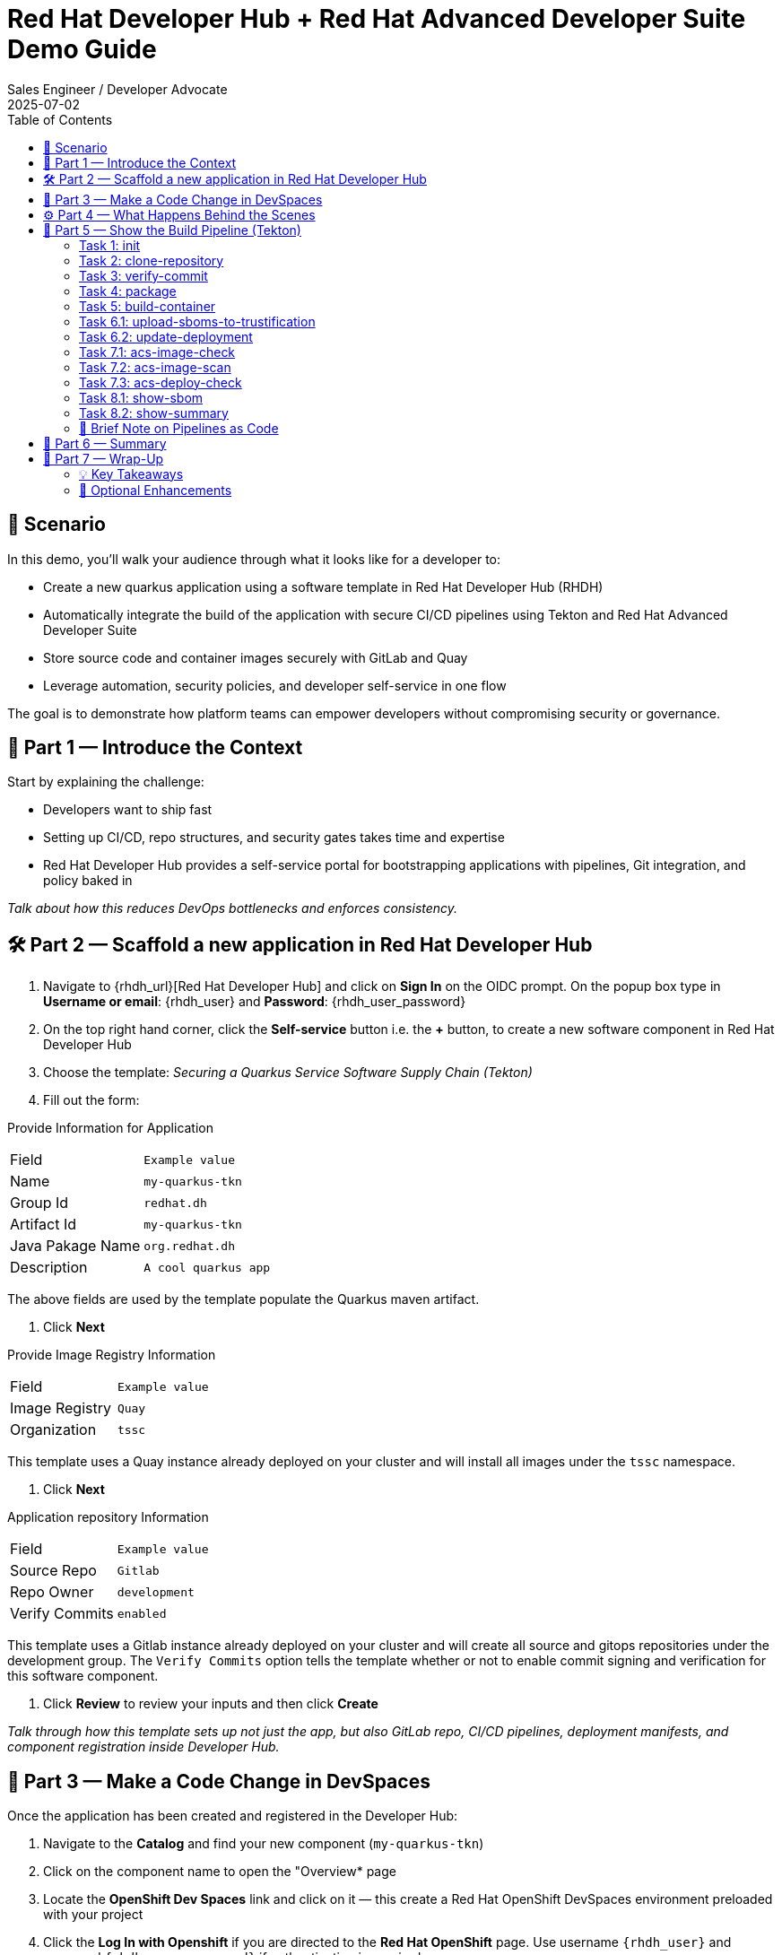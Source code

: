 = Red Hat Developer Hub + Red Hat Advanced Developer Suite Demo Guide
:author: Sales Engineer / Developer Advocate
:revdate: 2025-07-02
:icons: font
:toc:
:toclevels: 2

== 🎯 Scenario

In this demo, you'll walk your audience through what it looks like for a developer to:

* Create a new quarkus application using a software template in Red Hat Developer Hub (RHDH)
* Automatically integrate the build of the application with secure CI/CD pipelines using Tekton and Red Hat Advanced Developer Suite
* Store source code and container images securely with GitLab and Quay
* Leverage automation, security policies, and developer self-service in one flow

The goal is to demonstrate how platform teams can empower developers without compromising security or governance.

== 🧩 Part 1 — Introduce the Context

Start by explaining the challenge:

* Developers want to ship fast
* Setting up CI/CD, repo structures, and security gates takes time and expertise
* Red Hat Developer Hub provides a self-service portal for bootstrapping applications with pipelines, Git integration, and policy baked in

_Talk about how this reduces DevOps bottlenecks and enforces consistency._

== 🛠 Part 2 — Scaffold a new application in Red Hat Developer Hub

. Navigate to {rhdh_url}[Red Hat Developer Hub] and click on *Sign In* on the OIDC prompt.  On the popup box type in *Username or email*: {rhdh_user} and *Password*: {rhdh_user_password}
. On the top right hand corner, click the *Self-service* button i.e. the *+* button, to create a new software component in Red Hat Developer Hub
. Choose the template: _Securing a Quarkus Service Software Supply Chain (Tekton)_
. Fill out the form:

Provide Information for Application
|===

| Field | `Example value`

|Name | `my-quarkus-tkn`
|Group Id | `redhat.dh`
|Artifact Id | `my-quarkus-tkn`
|Java Pakage Name | `org.redhat.dh`
|Description | `A cool quarkus app`
|===

The above fields are used by the template populate the Quarkus maven artifact.

. Click *Next*

Provide Image Registry Information
|===

| Field | `Example value`

|Image Registry  | `Quay`
|Organization | `tssc`
|===

This template uses a Quay instance already deployed on your cluster and will install all images under the `tssc` namespace.

. Click *Next*

Application repository Information
|===

| Field | `Example value`

|Source Repo  | `Gitlab`
|Repo Owner | `development`
|Verify Commits | `enabled`
|===

This template uses a Gitlab instance already deployed on your cluster and will create all source and gitops repositories under the development group.  The `Verify Commits` option tells the template whether or not to enable commit signing and verification for this software component.

. Click *Review* to review your inputs and then click *Create*

_Talk through how this template sets up not just the app, but also GitLab repo, CI/CD pipelines, deployment manifests, and component registration inside Developer Hub._

== 🧪 Part 3 — Make a Code Change in DevSpaces

Once the application has been created and registered in the Developer Hub:

. Navigate to the *Catalog* and find your new component (`my-quarkus-tkn`)
. Click on the component name to open the "Overview* page
. Locate the *OpenShift Dev Spaces* link and click on it — this create a Red Hat OpenShift DevSpaces environment preloaded with your project
. Click the *Log In with Openshift* if you are directed to the *Red Hat OpenShift* page.  Use username `{rhdh_user}` and password `{rhdh_user_password}` if authentication is required.
. Click on *Allow selcted permissions* on the *Authorize Access* page if required.
. Click on *Continue* on the *Do you trusted the authors of this repository?* popup.
. Enter username `{gitlab_user}` and password '{gitlab_user_password}' on the *Gitlab* authentication page and click *Sign in*.
. Click *Authorize devspaces* on the next window.
. Wait for the workspace to start
. In the Dev Spaces IDE, trust all workspaces and authors if prompted.


In the DevSpaces IDE:

. Open the file `my-quarkus-tkn/docs/index.md`
. Make a minor change — for example, adding a line of text at the end of the file

Then, from the terminal:

. Stage your changes:

[source,shell]
----
git add .
----

. Commit your changes:

[source,shell]
----
git commit -m "Update"
----

During this step, `gitsign` will intercept the commit and initiate the signing process. The terminal will display a URL and prompt you to open it in your browser.

. Click the URL to open a browser window and authorize the signing request
. Once the popup appears, a verification code will be shown in the browser
. Copy the verification code and return to the terminal
. Paste the code into the terminal to complete the commit signing process.  Ensure you *Allow* paste functionality if prompted.

. Finally, push your changes to the GitLab repository:

[source,shell]
----
git push
----

This push will trigger the CI/CD pipeline via the GitLab webhook.

_Note: If "Verify Commits" was enabled during template creation, this signed commit is required to trigger the pipeline._

== ⚙️ Part 4 — What Happens Behind the Scenes

Explain what Red Hat Developer Hub automates:

* Creates a source code and gitops repository for your application with information derived from the template
* Creates the Gitlab webhooks responsible for triggering the appropriate pipelines
* Commits pipeline dependencies and Kubernetes manifests
* Registers the software compononent in the Developer Hub catalog
* Automatically triggers the initial CI/CD build pipeline if the "Verify Commits" option was set to disabled.

Point out the developer doesn’t need to manually wire any of this.

== 🔧 Part 5 — Show the Build Pipeline (Tekton)

In *Developer Hub*, navigate to the `CI` tab and click on the running *maven-build-ci* pipeline.

Walk through the key stages of the build pipeline:

=== Task 1: init
 * Since the pipeline references reusable pipeline artifacts, it is necessary to initialize these components with pipeline data for the current running pipeline execution.

=== Task 2: clone-repository
 * Clones the source code repository which includes the latest commit made

=== Task 3: verify-commit
* This step facilitates the verification of Git commits using the gitsign tool, which integrates with the RHTAS service. The signed commits are verified in this step to ensure that the code has not been tampered with and originates from a trusted source.  Clicking on this step will highlight the details around the commit and the committer.

=== Task 4: package
* Builds the java source codes and creates an maven artifact i.e. a quarkus jar.

=== Task 5: build-container
* Builds a container image for the quarkus application, signs the image with Cosign, generates the SBOM for both the source code and image as well as in-toto attests the image for provenance.  The image tag used is based on the commit id for the commit that triggered the pipeline.

=== Task 6.1: upload-sboms-to-trustification
* Uploades the generated sbom to Red Hat Trusted Profile Analyzer to enable teams to analyze Software Bills of Materials (SBOMs), Common Vulnerabilities and Exposures (CVEs), and vendor advisories to identify and mitigate vulnerabilities early in the development process.  You can access the results of the SBOM scan in TPA by clicking on {tpa_url}[Red Hat Trusted Profile Analyzer] with username: `{tpa_user}` and password `{tpa_user_password}` and then clicking *SBOMs* on the left menu.

=== Task 6.2: update-deployment
* Updates the Gitops repository with the new image so that the Openshift Gitops can redeploy the application using this new image.

=== Task 7.1: acs-image-check
* This step runs security checks on the container image against the policies configured in ACS.

=== Task 7.2: acs-image-scan
* This step evaluates whether the new container image complies with the security policies established in your ACS configuration.  Clicking on this step will show the results of the image scan.

=== Task 7.3: acs-deploy-check
* This step triggers and stores a vulnerability scan of a container image in Red Hat Advanced Cluster Security, making the results available for later analysis and policy evaluation.

_You may also want to access and touch on *Red Hat Advanced Cluster Security* by clicking {acs_url} with username: {acs_admin_user} and password {acs_admin_password}._

=== Task 8.1: show-sbom
* Clicking on this step will display the generated SBOM.

=== Task 8.2: show-summary
* Clicking on this step will display a summary of your build.

Highlight that these are enforced steps, not optional.

=== 🔎 Brief Note on Pipelines as Code

Mention briefly:

> These pipelines are defined and version-controlled alongside the service code. This makes the CI/CD process transparent and adaptable, without needing centralized pipeline configuration.

Avoid going deep — keep it lightweight.

== 📘 Part 6 — Summary

Summarize:

* Developer created a service in minutes
* Secure CI/CD pipeline was pre-wired
* Commits and images were signed, scanned, and attested

== 📘 Part 7 — Wrap-Up

Summarize:

* Developer created a service in minutes
* Secure CI/CD pipeline was pre-wired
* Commits and images were signed, scanned, and attested

=== 💡 Key Takeaways

* *Secure-by-default delivery* — Every code change is validated, scanned, and signed automatically
* *Streamlined developer onboarding* — Developers can get started with new services in minutes
* *Governance through automation* — Security and compliance are enforced without manual intervention
* *Platform team enablement* — Templates and pipelines are reusable, scalable, and consistent across teams
* *Transparency and traceability* — All steps in the SDLC are auditable, from commit to deploy
* *Toolchain integration* — GitLab, Quay, Tekton, and ACS work together seamlessly

=== 🧩 Optional Enhancements

* *Explore the Developer Hub Catalog entry* for the new software component
  → Highlight metadata like links to GitLab, pipeline history, Quay images, and RHACS results
* *Show integration depth*
  → Follow the commit link from Developer Hub to GitLab
  → View the running Tekton pipeline and associated artifacts
* *Demonstrate template flexibility*
  → Mention how teams can build similar templates for different stacks (e.g., Python, Node.js, Spring Boot)
* *Mention collaboration opportunities*
  → Platform and security teams can co-develop templates and policies for shared governance
